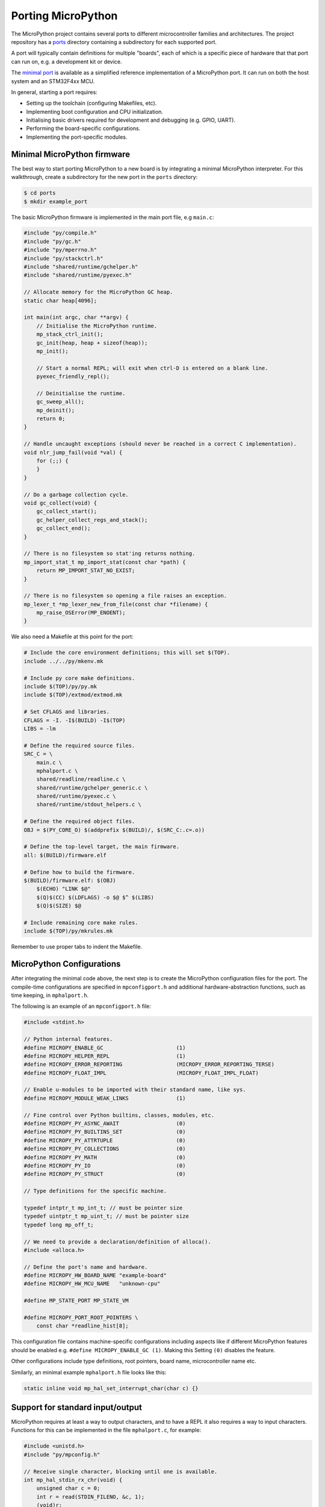 .. _porting_to_a_board:

Porting MicroPython
===================

The MicroPython project contains several ports to different microcontroller families and
architectures. The project repository has a `ports <https://github.com/micropython/micropython/tree/master/ports>`_
directory containing a subdirectory for each supported port.

A port will typically contain definitions for multiple "boards", each of which is a specific piece of
hardware that that port can run on, e.g. a development kit or device.

The `minimal port <https://github.com/micropython/micropython/tree/master/ports/minimal>`_ is
available as a simplified reference implementation of a MicroPython port.  It can run on both the
host system and an STM32F4xx MCU.

In general, starting a port requires:

- Setting up the toolchain (configuring Makefiles, etc).
- Implementing boot configuration and CPU initialization.
- Initialising basic drivers required for development and debugging (e.g. GPIO, UART).
- Performing the board-specific configurations.
- Implementing the port-specific modules.

Minimal MicroPython firmware
----------------------------

The best way to start porting MicroPython to a new board is by integrating a minimal
MicroPython interpreter.  For this walkthrough, create a subdirectory for the new
port in the ``ports`` directory:

.. code-block:: bash

   $ cd ports
   $ mkdir example_port

The basic MicroPython firmware is implemented in the main port file, e.g ``main.c``:

.. code-block:: c

   #include "py/compile.h"
   #include "py/gc.h"
   #include "py/mperrno.h"
   #include "py/stackctrl.h"
   #include "shared/runtime/gchelper.h"
   #include "shared/runtime/pyexec.h"

   // Allocate memory for the MicroPython GC heap.
   static char heap[4096];

   int main(int argc, char **argv) {
       // Initialise the MicroPython runtime.
       mp_stack_ctrl_init();
       gc_init(heap, heap + sizeof(heap));
       mp_init();

       // Start a normal REPL; will exit when ctrl-D is entered on a blank line.
       pyexec_friendly_repl();

       // Deinitialise the runtime.
       gc_sweep_all();
       mp_deinit();
       return 0;
   }

   // Handle uncaught exceptions (should never be reached in a correct C implementation).
   void nlr_jump_fail(void *val) {
       for (;;) {
       }
   }

   // Do a garbage collection cycle.
   void gc_collect(void) {
       gc_collect_start();
       gc_helper_collect_regs_and_stack();
       gc_collect_end();
   }

   // There is no filesystem so stat'ing returns nothing.
   mp_import_stat_t mp_import_stat(const char *path) {
       return MP_IMPORT_STAT_NO_EXIST;
   }

   // There is no filesystem so opening a file raises an exception.
   mp_lexer_t *mp_lexer_new_from_file(const char *filename) {
       mp_raise_OSError(MP_ENOENT);
   }

We also need a Makefile at this point for the port:

.. code-block:: Makefile

   # Include the core environment definitions; this will set $(TOP).
   include ../../py/mkenv.mk

   # Include py core make definitions.
   include $(TOP)/py/py.mk
   include $(TOP)/extmod/extmod.mk

   # Set CFLAGS and libraries.
   CFLAGS = -I. -I$(BUILD) -I$(TOP)
   LIBS = -lm

   # Define the required source files.
   SRC_C = \
       main.c \
       mphalport.c \
       shared/readline/readline.c \
       shared/runtime/gchelper_generic.c \
       shared/runtime/pyexec.c \
       shared/runtime/stdout_helpers.c \

   # Define the required object files.
   OBJ = $(PY_CORE_O) $(addprefix $(BUILD)/, $(SRC_C:.c=.o))

   # Define the top-level target, the main firmware.
   all: $(BUILD)/firmware.elf

   # Define how to build the firmware.
   $(BUILD)/firmware.elf: $(OBJ)
       $(ECHO) "LINK $@"
       $(Q)$(CC) $(LDFLAGS) -o $@ $^ $(LIBS)
       $(Q)$(SIZE) $@

   # Include remaining core make rules.
   include $(TOP)/py/mkrules.mk

Remember to use proper tabs to indent the Makefile.

MicroPython Configurations
--------------------------

After integrating the minimal code above, the next step is to create the MicroPython
configuration files for the port. The compile-time configurations are specified in
``mpconfigport.h`` and additional hardware-abstraction functions, such as time keeping,
in ``mphalport.h``.

The following is an example of an ``mpconfigport.h`` file:

.. code-block:: c

   #include <stdint.h>

   // Python internal features.
   #define MICROPY_ENABLE_GC                       (1)
   #define MICROPY_HELPER_REPL                     (1)
   #define MICROPY_ERROR_REPORTING                 (MICROPY_ERROR_REPORTING_TERSE)
   #define MICROPY_FLOAT_IMPL                      (MICROPY_FLOAT_IMPL_FLOAT)

   // Enable u-modules to be imported with their standard name, like sys.
   #define MICROPY_MODULE_WEAK_LINKS               (1)

   // Fine control over Python builtins, classes, modules, etc.
   #define MICROPY_PY_ASYNC_AWAIT                  (0)
   #define MICROPY_PY_BUILTINS_SET                 (0)
   #define MICROPY_PY_ATTRTUPLE                    (0)
   #define MICROPY_PY_COLLECTIONS                  (0)
   #define MICROPY_PY_MATH                         (0)
   #define MICROPY_PY_IO                           (0)
   #define MICROPY_PY_STRUCT                       (0)

   // Type definitions for the specific machine.

   typedef intptr_t mp_int_t; // must be pointer size
   typedef uintptr_t mp_uint_t; // must be pointer size
   typedef long mp_off_t;

   // We need to provide a declaration/definition of alloca().
   #include <alloca.h>

   // Define the port's name and hardware.
   #define MICROPY_HW_BOARD_NAME "example-board"
   #define MICROPY_HW_MCU_NAME   "unknown-cpu"

   #define MP_STATE_PORT MP_STATE_VM

   #define MICROPY_PORT_ROOT_POINTERS \
       const char *readline_hist[8];

This configuration file contains machine-specific configurations including aspects like if different
MicroPython features should be enabled e.g. ``#define MICROPY_ENABLE_GC (1)``. Making this Setting
``(0)`` disables the feature.

Other configurations include type definitions, root pointers, board name, microcontroller name
etc.

Similarly, an minimal example ``mphalport.h`` file looks like this:

.. code-block:: c

   static inline void mp_hal_set_interrupt_char(char c) {}

Support for standard input/output
---------------------------------

MicroPython requires at least a way to output characters, and to have a REPL it also
requires a way to input characters. Functions for this can be implemented in the file
``mphalport.c``, for example:

.. code-block:: c

   #include <unistd.h>
   #include "py/mpconfig.h"

   // Receive single character, blocking until one is available.
   int mp_hal_stdin_rx_chr(void) {
       unsigned char c = 0;
       int r = read(STDIN_FILENO, &c, 1);
       (void)r;
       return c;
   }

   // Send the string of given length.
   void mp_hal_stdout_tx_strn(const char *str, mp_uint_t len) {
       int r = write(STDOUT_FILENO, str, len);
       (void)r;
   }

These input and output functions have to be modified depending on the
specific board API. This example uses the standard input/output stream.

Building and running
--------------------

At this stage the directory of the new port should contain::

    ports/example_port/
    ├── main.c
    ├── Makefile
    ├── mpconfigport.h
    ├── mphalport.c
    └── mphalport.h

The port can now be built by running ``make`` (or otherwise, depending on your system).

If you are using the default compiler settings in the Makefile given above then this
will create an executable called ``build/firmware.elf`` which can be executed directly.
To get a functional REPL you may need to first configure the terminal to raw mode:

.. code-block:: bash

   $ stty raw opost -echo
   $ ./build/firmware.elf

That should give a MicroPython REPL.  You can then run commands like:

.. code-block:: bash

   MicroPython v1.13 on 2021-01-01; example-board with unknown-cpu
   >>> import sys
   >>> sys.implementation
   ('micropython', (1, 13, 0))
   >>>

Use Ctrl-D to exit, and then run ``reset`` to reset the terminal.

Adding a module to the port
---------------------------

To add a custom module like ``myport``, first add the module definition in a file
``modmyport.c``:

.. code-block:: c

   #include "py/runtime.h"

   STATIC mp_obj_t myport_info(void) {
       mp_printf(&mp_plat_print, "info about my port\n");
       return mp_const_none;
   }
   STATIC MP_DEFINE_CONST_FUN_OBJ_0(myport_info_obj, myport_info);

   STATIC const mp_rom_map_elem_t myport_module_globals_table[] = {
       { MP_OBJ_NEW_QSTR(MP_QSTR___name__), MP_OBJ_NEW_QSTR(MP_QSTR_myport) },
       { MP_ROM_QSTR(MP_QSTR_info), MP_ROM_PTR(&myport_info_obj) },
   };
   STATIC MP_DEFINE_CONST_DICT(myport_module_globals, myport_module_globals_table);

   const mp_obj_module_t myport_module = {
       .base = { &mp_type_module },
       .globals = (mp_obj_dict_t *)&myport_module_globals,
   };

   MP_REGISTER_MODULE(MP_QSTR_myport, myport_module);

You will also need to edit the Makefile to add ``modmyport.c`` to the ``SRC_C`` list, and
a new line adding the same file to ``SRC_QSTR`` (so qstrs are searched for in this new file),
like this:

.. code-block:: Makefile

   SRC_C = \
       main.c \
       modmyport.c \
       mphalport.c \
       ...

   SRC_QSTR += modmyport.c

If all went correctly then, after rebuilding, you should be able to import the new module:

.. code-block:: bash

    >>> import myport
    >>> myport.info()
    info about my port
    >>>

